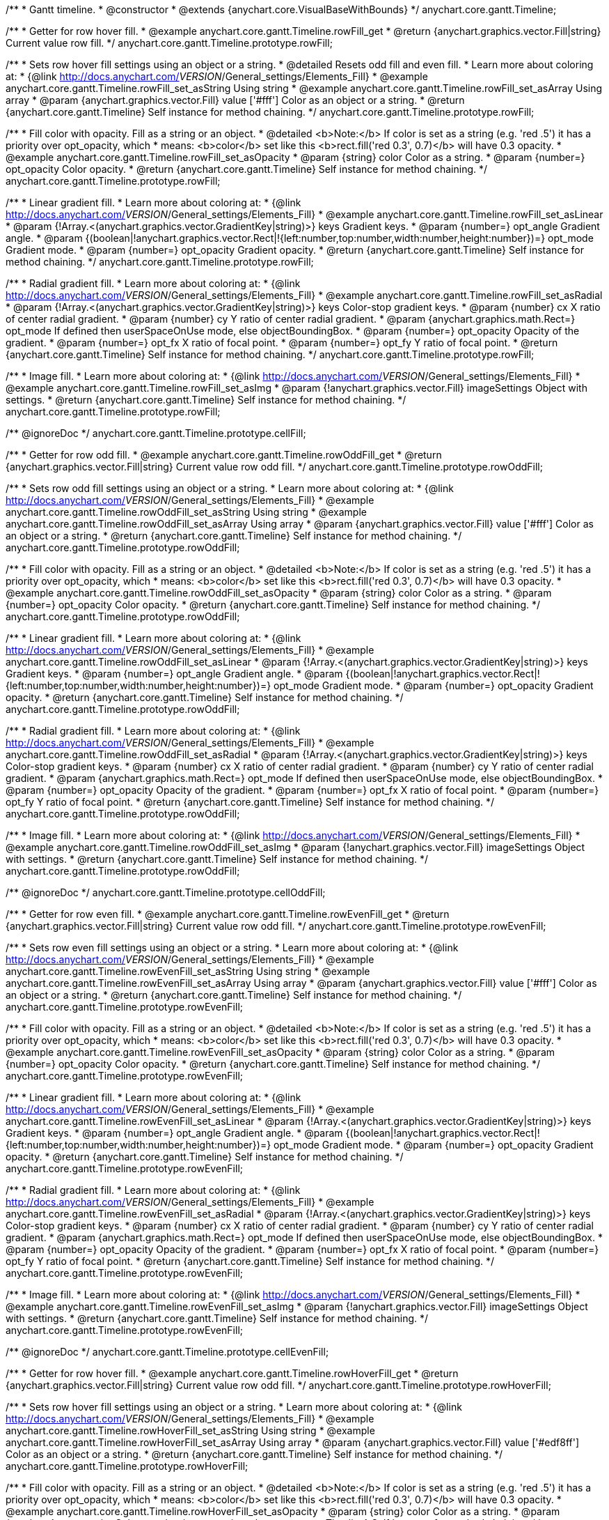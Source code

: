 /**
 * Gantt timeline.
 * @constructor
 * @extends {anychart.core.VisualBaseWithBounds}
 */
anychart.core.gantt.Timeline;


//----------------------------------------------------------------------------------------------------------------------
//
//  anychart.core.gantt.Timeline.prototype.rowFill;
//
//----------------------------------------------------------------------------------------------------------------------

/**
 * Getter for row hover fill.
 * @example anychart.core.gantt.Timeline.rowFill_get
 * @return {anychart.graphics.vector.Fill|string} Current value row fill.
 */
anychart.core.gantt.Timeline.prototype.rowFill;

/**
 * Sets row hover fill settings using an object or a string.
 * @detailed Resets odd fill and even fill.
 * Learn more about coloring at:
 * {@link http://docs.anychart.com/__VERSION__/General_settings/Elements_Fill}
 * @example anychart.core.gantt.Timeline.rowFill_set_asString Using string
 * @example anychart.core.gantt.Timeline.rowFill_set_asArray Using array
 * @param {anychart.graphics.vector.Fill} value ['#fff'] Color as an object or a string.
 * @return {anychart.core.gantt.Timeline} Self instance for method chaining.
 */
anychart.core.gantt.Timeline.prototype.rowFill;

/**
 * Fill color with opacity. Fill as a string or an object.
 * @detailed <b>Note:</b> If color is set as a string (e.g. 'red .5') it has a priority over opt_opacity, which
 * means: <b>color</b> set like this <b>rect.fill('red 0.3', 0.7)</b> will have 0.3 opacity.
 * @example anychart.core.gantt.Timeline.rowFill_set_asOpacity
 * @param {string} color Color as a string.
 * @param {number=} opt_opacity Color opacity.
 * @return {anychart.core.gantt.Timeline} Self instance for method chaining.
 */
anychart.core.gantt.Timeline.prototype.rowFill;

/**
 * Linear gradient fill.
 * Learn more about coloring at:
 * {@link http://docs.anychart.com/__VERSION__/General_settings/Elements_Fill}
 * @example anychart.core.gantt.Timeline.rowFill_set_asLinear
 * @param {!Array.<(anychart.graphics.vector.GradientKey|string)>} keys Gradient keys.
 * @param {number=} opt_angle Gradient angle.
 * @param {(boolean|!anychart.graphics.vector.Rect|!{left:number,top:number,width:number,height:number})=} opt_mode Gradient mode.
 * @param {number=} opt_opacity Gradient opacity.
 * @return {anychart.core.gantt.Timeline} Self instance for method chaining.
 */
anychart.core.gantt.Timeline.prototype.rowFill;

/**
 * Radial gradient fill.
 * Learn more about coloring at:
 * {@link http://docs.anychart.com/__VERSION__/General_settings/Elements_Fill}
 * @example anychart.core.gantt.Timeline.rowFill_set_asRadial
 * @param {!Array.<(anychart.graphics.vector.GradientKey|string)>} keys Color-stop gradient keys.
 * @param {number} cx X ratio of center radial gradient.
 * @param {number} cy Y ratio of center radial gradient.
 * @param {anychart.graphics.math.Rect=} opt_mode If defined then userSpaceOnUse mode, else objectBoundingBox.
 * @param {number=} opt_opacity Opacity of the gradient.
 * @param {number=} opt_fx X ratio of focal point.
 * @param {number=} opt_fy Y ratio of focal point.
 * @return {anychart.core.gantt.Timeline} Self instance for method chaining.
 */
anychart.core.gantt.Timeline.prototype.rowFill;

/**
 * Image fill.
 * Learn more about coloring at:
 * {@link http://docs.anychart.com/__VERSION__/General_settings/Elements_Fill}
 * @example anychart.core.gantt.Timeline.rowFill_set_asImg
 * @param {!anychart.graphics.vector.Fill} imageSettings Object with settings.
 * @return {anychart.core.gantt.Timeline} Self instance for method chaining.
 */
anychart.core.gantt.Timeline.prototype.rowFill;

//----------------------------------------------------------------------------------------------------------------------
//
//  anychart.core.gantt.Timeline.prototype.cellFill;
//
//----------------------------------------------------------------------------------------------------------------------

/** @ignoreDoc */
anychart.core.gantt.Timeline.prototype.cellFill;


//----------------------------------------------------------------------------------------------------------------------
//
//  anychart.core.gantt.Timeline.prototype.rowOddFill;
//
//----------------------------------------------------------------------------------------------------------------------

/**
 * Getter for row odd fill.
 * @example anychart.core.gantt.Timeline.rowOddFill_get
 * @return {anychart.graphics.vector.Fill|string} Current value row odd fill.
 */
anychart.core.gantt.Timeline.prototype.rowOddFill;

/**
 * Sets row odd fill settings using an object or a string.
 * Learn more about coloring at:
 * {@link http://docs.anychart.com/__VERSION__/General_settings/Elements_Fill}
 * @example anychart.core.gantt.Timeline.rowOddFill_set_asString Using string
 * @example anychart.core.gantt.Timeline.rowOddFill_set_asArray Using array
 * @param {anychart.graphics.vector.Fill} value ['#fff'] Color as an object or a string.
 * @return {anychart.core.gantt.Timeline} Self instance for method chaining.
 */
anychart.core.gantt.Timeline.prototype.rowOddFill;

/**
 * Fill color with opacity. Fill as a string or an object.
 * @detailed <b>Note:</b> If color is set as a string (e.g. 'red .5') it has a priority over opt_opacity, which
 * means: <b>color</b> set like this <b>rect.fill('red 0.3', 0.7)</b> will have 0.3 opacity.
 * @example anychart.core.gantt.Timeline.rowOddFill_set_asOpacity
 * @param {string} color Color as a string.
 * @param {number=} opt_opacity Color opacity.
 * @return {anychart.core.gantt.Timeline} Self instance for method chaining.
 */
anychart.core.gantt.Timeline.prototype.rowOddFill;

/**
 * Linear gradient fill.
 * Learn more about coloring at:
 * {@link http://docs.anychart.com/__VERSION__/General_settings/Elements_Fill}
 * @example anychart.core.gantt.Timeline.rowOddFill_set_asLinear
 * @param {!Array.<(anychart.graphics.vector.GradientKey|string)>} keys Gradient keys.
 * @param {number=} opt_angle Gradient angle.
 * @param {(boolean|!anychart.graphics.vector.Rect|!{left:number,top:number,width:number,height:number})=} opt_mode Gradient mode.
 * @param {number=} opt_opacity Gradient opacity.
 * @return {anychart.core.gantt.Timeline} Self instance for method chaining.
 */
anychart.core.gantt.Timeline.prototype.rowOddFill;

/**
 * Radial gradient fill.
 * Learn more about coloring at:
 * {@link http://docs.anychart.com/__VERSION__/General_settings/Elements_Fill}
 * @example anychart.core.gantt.Timeline.rowOddFill_set_asRadial
 * @param {!Array.<(anychart.graphics.vector.GradientKey|string)>} keys Color-stop gradient keys.
 * @param {number} cx X ratio of center radial gradient.
 * @param {number} cy Y ratio of center radial gradient.
 * @param {anychart.graphics.math.Rect=} opt_mode If defined then userSpaceOnUse mode, else objectBoundingBox.
 * @param {number=} opt_opacity Opacity of the gradient.
 * @param {number=} opt_fx X ratio of focal point.
 * @param {number=} opt_fy Y ratio of focal point.
 * @return {anychart.core.gantt.Timeline} Self instance for method chaining.
 */
anychart.core.gantt.Timeline.prototype.rowOddFill;

/**
 * Image fill.
 * Learn more about coloring at:
 * {@link http://docs.anychart.com/__VERSION__/General_settings/Elements_Fill}
 * @example anychart.core.gantt.Timeline.rowOddFill_set_asImg
 * @param {!anychart.graphics.vector.Fill} imageSettings Object with settings.
 * @return {anychart.core.gantt.Timeline} Self instance for method chaining.
 */
anychart.core.gantt.Timeline.prototype.rowOddFill;


//----------------------------------------------------------------------------------------------------------------------
//
//  anychart.core.gantt.Timeline.prototype.cellOddFill;
//
//----------------------------------------------------------------------------------------------------------------------

/** @ignoreDoc */
anychart.core.gantt.Timeline.prototype.cellOddFill;


//----------------------------------------------------------------------------------------------------------------------
//
//  anychart.core.gantt.Timeline.prototype.rowEvenFill;
//
//----------------------------------------------------------------------------------------------------------------------

/**
 * Getter for row even fill.
 * @example anychart.core.gantt.Timeline.rowEvenFill_get
 * @return {anychart.graphics.vector.Fill|string} Current value row odd fill.
 */
anychart.core.gantt.Timeline.prototype.rowEvenFill;

/**
 * Sets row even fill settings using an object or a string.
 * Learn more about coloring at:
 * {@link http://docs.anychart.com/__VERSION__/General_settings/Elements_Fill}
 * @example anychart.core.gantt.Timeline.rowEvenFill_set_asString Using string
 * @example anychart.core.gantt.Timeline.rowEvenFill_set_asArray Using array
 * @param {anychart.graphics.vector.Fill} value ['#fff'] Color as an object or a string.
 * @return {anychart.core.gantt.Timeline} Self instance for method chaining.
 */
anychart.core.gantt.Timeline.prototype.rowEvenFill;

/**
 * Fill color with opacity. Fill as a string or an object.
 * @detailed <b>Note:</b> If color is set as a string (e.g. 'red .5') it has a priority over opt_opacity, which
 * means: <b>color</b> set like this <b>rect.fill('red 0.3', 0.7)</b> will have 0.3 opacity.
 * @example anychart.core.gantt.Timeline.rowEvenFill_set_asOpacity
 * @param {string} color Color as a string.
 * @param {number=} opt_opacity Color opacity.
 * @return {anychart.core.gantt.Timeline} Self instance for method chaining.
 */
anychart.core.gantt.Timeline.prototype.rowEvenFill;

/**
 * Linear gradient fill.
 * Learn more about coloring at:
 * {@link http://docs.anychart.com/__VERSION__/General_settings/Elements_Fill}
 * @example anychart.core.gantt.Timeline.rowEvenFill_set_asLinear
 * @param {!Array.<(anychart.graphics.vector.GradientKey|string)>} keys Gradient keys.
 * @param {number=} opt_angle Gradient angle.
 * @param {(boolean|!anychart.graphics.vector.Rect|!{left:number,top:number,width:number,height:number})=} opt_mode Gradient mode.
 * @param {number=} opt_opacity Gradient opacity.
 * @return {anychart.core.gantt.Timeline} Self instance for method chaining.
 */
anychart.core.gantt.Timeline.prototype.rowEvenFill;

/**
 * Radial gradient fill.
 * Learn more about coloring at:
 * {@link http://docs.anychart.com/__VERSION__/General_settings/Elements_Fill}
 * @example anychart.core.gantt.Timeline.rowEvenFill_set_asRadial
 * @param {!Array.<(anychart.graphics.vector.GradientKey|string)>} keys Color-stop gradient keys.
 * @param {number} cx X ratio of center radial gradient.
 * @param {number} cy Y ratio of center radial gradient.
 * @param {anychart.graphics.math.Rect=} opt_mode If defined then userSpaceOnUse mode, else objectBoundingBox.
 * @param {number=} opt_opacity Opacity of the gradient.
 * @param {number=} opt_fx X ratio of focal point.
 * @param {number=} opt_fy Y ratio of focal point.
 * @return {anychart.core.gantt.Timeline} Self instance for method chaining.
 */
anychart.core.gantt.Timeline.prototype.rowEvenFill;

/**
 * Image fill.
 * Learn more about coloring at:
 * {@link http://docs.anychart.com/__VERSION__/General_settings/Elements_Fill}
 * @example anychart.core.gantt.Timeline.rowEvenFill_set_asImg
 * @param {!anychart.graphics.vector.Fill} imageSettings Object with settings.
 * @return {anychart.core.gantt.Timeline} Self instance for method chaining.
 */
anychart.core.gantt.Timeline.prototype.rowEvenFill;


//----------------------------------------------------------------------------------------------------------------------
//
//  anychart.core.gantt.Timeline.prototype.cellEvenFill;
//
//----------------------------------------------------------------------------------------------------------------------

/** @ignoreDoc */
anychart.core.gantt.Timeline.prototype.cellEvenFill;


//----------------------------------------------------------------------------------------------------------------------
//
//  anychart.core.gantt.Timeline.prototype.rowHoverFill;
//
//----------------------------------------------------------------------------------------------------------------------

/**
 * Getter for row hover fill.
 * @example anychart.core.gantt.Timeline.rowHoverFill_get
 * @return {anychart.graphics.vector.Fill|string} Current value row odd fill.
 */
anychart.core.gantt.Timeline.prototype.rowHoverFill;

/**
 * Sets row hover fill settings using an object or a string.
 * Learn more about coloring at:
 * {@link http://docs.anychart.com/__VERSION__/General_settings/Elements_Fill}
 * @example anychart.core.gantt.Timeline.rowHoverFill_set_asString Using string
 * @example anychart.core.gantt.Timeline.rowHoverFill_set_asArray Using array
 * @param {anychart.graphics.vector.Fill} value ['#edf8ff'] Color as an object or a string.
 * @return {anychart.core.gantt.Timeline} Self instance for method chaining.
 */
anychart.core.gantt.Timeline.prototype.rowHoverFill;

/**
 * Fill color with opacity. Fill as a string or an object.
 * @detailed <b>Note:</b> If color is set as a string (e.g. 'red .5') it has a priority over opt_opacity, which
 * means: <b>color</b> set like this <b>rect.fill('red 0.3', 0.7)</b> will have 0.3 opacity.
 * @example anychart.core.gantt.Timeline.rowHoverFill_set_asOpacity
 * @param {string} color Color as a string.
 * @param {number=} opt_opacity Color opacity.
 * @return {anychart.core.gantt.Timeline} Self instance for method chaining.
 */
anychart.core.gantt.Timeline.prototype.rowHoverFill;

/**
 * Linear gradient fill.
 * Learn more about coloring at:
 * {@link http://docs.anychart.com/__VERSION__/General_settings/Elements_Fill}
 * @example anychart.core.gantt.Timeline.rowHoverFill_set_asLinear
 * @param {!Array.<(anychart.graphics.vector.GradientKey|string)>} keys Gradient keys.
 * @param {number=} opt_angle Gradient angle.
 * @param {(boolean|!anychart.graphics.vector.Rect|!{left:number,top:number,width:number,height:number})=} opt_mode Gradient mode.
 * @param {number=} opt_opacity Gradient opacity.
 * @return {anychart.core.gantt.Timeline} Self instance for method chaining.
 */
anychart.core.gantt.Timeline.prototype.rowHoverFill;

/**
 * Radial gradient fill.
 * Learn more about coloring at:
 * {@link http://docs.anychart.com/__VERSION__/General_settings/Elements_Fill}
 * @example anychart.core.gantt.Timeline.rowHoverFill_set_asRadial
 * @param {!Array.<(anychart.graphics.vector.GradientKey|string)>} keys Color-stop gradient keys.
 * @param {number} cx X ratio of center radial gradient.
 * @param {number} cy Y ratio of center radial gradient.
 * @param {anychart.graphics.math.Rect=} opt_mode If defined then userSpaceOnUse mode, else objectBoundingBox.
 * @param {number=} opt_opacity Opacity of the gradient.
 * @param {number=} opt_fx X ratio of focal point.
 * @param {number=} opt_fy Y ratio of focal point.
 * @return {anychart.core.gantt.Timeline} Self instance for method chaining.
 */
anychart.core.gantt.Timeline.prototype.rowHoverFill;


//----------------------------------------------------------------------------------------------------------------------
//
//  anychart.core.gantt.Timeline.prototype.backgroundFill;
//
//----------------------------------------------------------------------------------------------------------------------

/**
 * Getter for row background fill.
 * @example anychart.core.gantt.Timeline.backgroundFill_get
 * @return {anychart.graphics.vector.Fill|string} Current value row odd fill.
 */
anychart.core.gantt.Timeline.prototype.backgroundFill;

/**
 * Sets row background fill settings using an object or a string.
 * Learn more about coloring at:
 * {@link http://docs.anychart.com/__VERSION__/General_settings/Elements_Fill}
 * @example anychart.core.gantt.Timeline.backgroundFill_set_asString Using string
 * @example anychart.core.gantt.Timeline.backgroundFill_set_asArray Using array
 * @param {anychart.graphics.vector.Fill} value ['#ccd7e1'] Color as an object or a string.
 * @return {anychart.core.gantt.Timeline} Self instance for method chaining.
 */
anychart.core.gantt.Timeline.prototype.backgroundFill;

/**
 * Fill color with opacity. Fill as a string or an object.
 * @detailed <b>Note:</b> If color is set as a string (e.g. 'red .5') it has a priority over opt_opacity, which
 * means: <b>color</b> set like this <b>rect.fill('red 0.3', 0.7)</b> will have 0.3 opacity.
 * @example anychart.core.gantt.Timeline.backgroundFill_set_asOpacity
 * @param {string} color Color as a string.
 * @param {number=} opt_opacity Color opacity.
 * @return {anychart.core.gantt.Timeline} Self instance for method chaining.
 */
anychart.core.gantt.Timeline.prototype.backgroundFill;

/**
 * Linear gradient fill.
 * Learn more about coloring at:
 * {@link http://docs.anychart.com/__VERSION__/General_settings/Elements_Fill}
 * @example anychart.core.gantt.Timeline.backgroundFill_set_asLinear
 * @param {!Array.<(anychart.graphics.vector.GradientKey|string)>} keys Gradient keys.
 * @param {number=} opt_angle Gradient angle.
 * @param {(boolean|!anychart.graphics.vector.Rect|!{left:number,top:number,width:number,height:number})=} opt_mode Gradient mode.
 * @param {number=} opt_opacity Gradient opacity.
 * @return {anychart.core.gantt.Timeline} Self instance for method chaining.
 */
anychart.core.gantt.Timeline.prototype.backgroundFill;

/**
 * Radial gradient fill.
 * Learn more about coloring at:
 * {@link http://docs.anychart.com/__VERSION__/General_settings/Elements_Fill}
 * @example anychart.core.gantt.Timeline.backgroundFill_set_asRadial
 * @param {!Array.<(anychart.graphics.vector.GradientKey|string)>} keys Color-stop gradient keys.
 * @param {number} cx X ratio of center radial gradient.
 * @param {number} cy Y ratio of center radial gradient.
 * @param {anychart.graphics.math.Rect=} opt_mode If defined then userSpaceOnUse mode, else objectBoundingBox.
 * @param {number=} opt_opacity Opacity of the gradient.
 * @param {number=} opt_fx X ratio of focal point.
 * @param {number=} opt_fy Y ratio of focal point.
 * @return {anychart.core.gantt.Timeline} Self instance for method chaining.
 */
anychart.core.gantt.Timeline.prototype.backgroundFill;

/**
 * Image fill.
 * Learn more about coloring at:
 * {@link http://docs.anychart.com/__VERSION__/General_settings/Elements_Fill}
 * @example anychart.core.gantt.Timeline.backgroundFill_set_asImg
 * @param {!anychart.graphics.vector.Fill} imageSettings Object with settings.
 * @return {anychart.core.gantt.Timeline} Self instance for method chaining.
 */
anychart.core.gantt.Timeline.prototype.backgroundFill;


//----------------------------------------------------------------------------------------------------------------------
//
//  anychart.core.gantt.Timeline.prototype.tooltip;
//
//----------------------------------------------------------------------------------------------------------------------

/**
 * Getter for tooltip settings.
 * @example anychart.core.gantt.Timeline.tooltip_get
 * @return {!anychart.core.ui.Tooltip} Tooltip instance.
 */
anychart.core.gantt.Timeline.prototype.tooltip;

/**
 * Setter for tooltip.
 * @detailed Sets tooltip settings depend on of parameter's type:
 * <ul>
 *   <li><b>null/boolean</b> - disable or enable tooltip.</li>
 *   <li><b>object</b> - sets tooltip settings.</li>
 * </ul>
 * @example anychart.core.gantt.Timeline.tooltip_set_asBool Disable/Enable tooltip
 * @example anychart.core.gantt.Timeline.tooltip_set_asObject Using object
 * @param {(Object|boolean|null)=} opt_value [true] Tooltip settings.
 * @return {anychart.core.gantt.Timeline} Self instance for method chaining.
 */
anychart.core.gantt.Timeline.prototype.tooltip;

